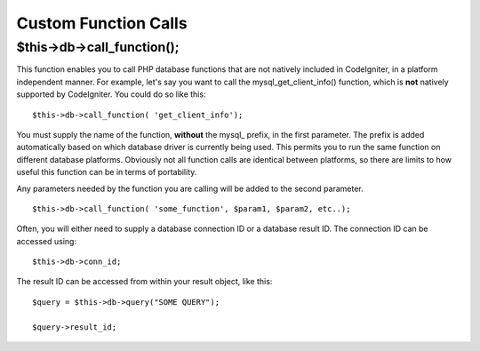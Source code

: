 #####################
Custom Function Calls
#####################

$this->db->call_function();
============================

This function enables you to call PHP database functions that are not
natively included in CodeIgniter, in a platform independent manner. For
example, let's say you want to call the mysql_get_client_info()
function, which is **not** natively supported by CodeIgniter. You could
do so like this::

	$this->db->call_function( 'get_client_info');

You must supply the name of the function, **without** the mysql\_
prefix, in the first parameter. The prefix is added automatically based
on which database driver is currently being used. This permits you to
run the same function on different database platforms. Obviously not all
function calls are identical between platforms, so there are limits to
how useful this function can be in terms of portability.

Any parameters needed by the function you are calling will be added to
the second parameter.

::

	$this->db->call_function( 'some_function', $param1, $param2, etc..);

Often, you will either need to supply a database connection ID or a
database result ID. The connection ID can be accessed using::

	$this->db->conn_id;

The result ID can be accessed from within your result object, like this::

	$query = $this->db->query("SOME QUERY");
	
	$query->result_id;